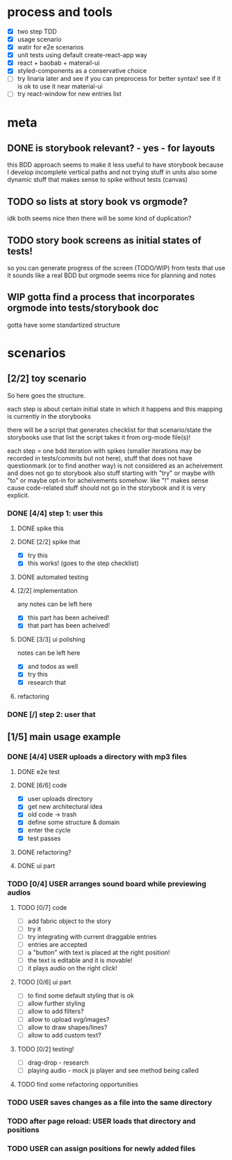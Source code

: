 #+TODO: TODO(t) WIP(w) | DONE(d) NOPE(n)
#+TAGS: home(h) work(w) @computer(c) @phone(p) errants(e)
#+STARTUP: indent
#+STARTUP: hidestars

* process and tools
- [X] two step TDD
- [X] usage scenario
- [X] watir for e2e scenarios
- [X] unit tests using default create-react-app way
- [X] react + baobab + materail-ui
- [X] styled-components as a conservative choice
- [ ] try linaria later and see if you can preprocess for better syntax!
      see if it is ok to use it near material-ui
- [ ] try react-window for new entries list
* meta
** DONE is storybook relevant? - yes - for layouts
this BDD approach seems to make it less useful to have storybook
because I develop incomplete vertical paths and not trying stuff in units
also some dynamic stuff that makes sense to spike without tests (canvas)
** TODO so lists at story book vs orgmode?
idk both seems nice then there will be some kind of duplication?
** TODO story book screens as initial states of tests!
so you can generate progress of the screen (TODO/WIP) from tests that use it
sounds like a real BDD but orgmode seems nice for planning and notes
** WIP gotta find a process that incorporates orgmode into tests/storybook doc
gotta have some standartized structure
* scenarios
** [2/2] toy scenario
So here goes the structure.

each step is about certain initial state in which it happens
and this mapping is currently in the storybooks

there will be a script that generates checklist for that scenario/state
the storybooks use that list
the script takes it from org-mode file(s)!

each step = one bdd iteration with spikes
(smaller iterations may be recorded in tests/commits but not here),
stuff that does not have questionmark (or to find another way)
is not considered as an acheivement and does not go to storybook
also stuff starting with "try" or maybe with "to"
or maybe opt-in for acheivements somehow: like "!"
makes sense cause code-related stuff should not go in the storybook
and it is very explicit.
*** DONE [4/4] step 1: user this
**** DONE spike this
**** DONE [2/2] spike that
- [X] try this
- [X] this works! (goes to the step checklist)
**** DONE automated testing
**** [2/2] implementation
any notes can be left here
- [X] this part has been acheived!
- [X] that part has been acheived!
**** DONE [3/3] ui polishing
notes can be left here
- [X] and todos as well
- [X] try this
- [X] research that
**** refactoring
*** DONE [/] step 2: user that
** [1/5] main usage example
*** DONE [4/4] USER uploads a directory with mp3 files
**** DONE e2e test
**** DONE [6/6] code
- [X] user uploads directory
- [X] get new architectural idea
- [X] old code -> trash
- [X] define some structure & domain
- [X] enter the cycle
- [X] test passes
**** DONE refactoring?
**** DONE ui part

*** TODO [0/4] USER arranges sound board while previewing audios
**** TODO [0/7] code
- [ ] add fabric object to the story
- [ ] try it
- [ ] try integrating with current draggable entries
- [ ] entries are accepted
- [ ] a "button" with text is placed at the right position!
- [ ] the text is editable and it is movable!
- [ ] it plays audio on the right click!
**** TODO [0/6] ui part
- [ ] to find some default styling that is ok
- [ ] allow further styling
- [ ] allow to add filters?
- [ ] allow to upload svg/images?
- [ ] allow to draw shapes/lines?
- [ ] allow to add custom text?
**** TODO [0/2] testing!
- [ ] drag-drop - research
- [ ] playing audio - mock js player and see method being called
**** TODO find some refactoring opportunities
*** TODO USER saves changes as a file into the same directory
*** TODO after page reload: USER loads that directory and positions
*** TODO USER can assign positions for newly added files
